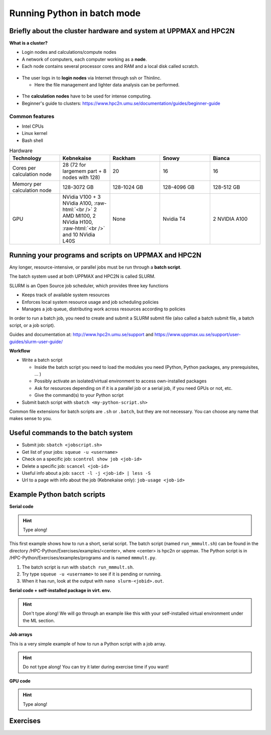 Running Python in batch mode
============================

.. questions::

   - What are the UPPMAX and HPC2N clusters?
   - What is a batch job?
   - How to make a batch job?
 
.. objectives:: 

   - Short overview of the HPC systems
   - Short introduction to SLURM scheduler
   - Show structure of a batch script
   - Try example

Briefly about the cluster hardware and system at UPPMAX and HPC2N
-----------------------------------------------------------------

**What is a cluster?**

- Login nodes and calculations/compute nodes

- A network of computers, each computer working as a **node**.
     
- Each node contains several processor cores and RAM and a local disk called scratch.

.. figure:: img/node.png
   :align: center

- The user logs in to **login nodes**  via Internet through ssh or Thinlinc.

  - Here the file management and lighter data analysis can be performed.

.. figure:: img/nodes.png
   :align: center

- The **calculation nodes** have to be used for intense computing. 

- Beginner's guide to clusters: https://www.hpc2n.umu.se/documentation/guides/beginner-guide

Common features
###############

- Intel CPUs
- Linux kernel
- Bash shell

.. role:: raw-html(raw)
    :format: html

.. list-table:: Hardware
   :widths: 25 25 25 25 25
   :header-rows: 1

   * - Technology
     - Kebnekaise
     - Rackham
     - Snowy
     - Bianca
   * - Cores per calculation node
     - 28 (72 for largemem part + 8 nodes with 128)
     - 20
     - 16
     - 16
   * - Memory per calculation node
     - 128-3072 GB 
     - 128-1024 GB
     - 128-4096 GB
     - 128-512 GB
   * - GPU
     - NVidia V100 + 3 NVidia A100, :raw-html:`<br />` 2 AMD MI100, 2 NVidia H100, :raw-html:`<br />` and 10 NVidia L40S
     - None
     - Nvidia T4 
     - 2 NVIDIA A100


Running your programs and scripts on UPPMAX and HPC2N
-----------------------------------------------------

Any longer, resource-intensive, or parallel jobs must be run through a **batch script**.

The batch system used at both UPPMAX and HPC2N is called SLURM. 

SLURM is an Open Source job scheduler, which provides three key functions

- Keeps track of available system resources
- Enforces local system resource usage and job scheduling policies
- Manages a job queue, distributing work across resources according to policies

In order to run a batch job, you need to create and submit a SLURM submit file (also called a batch submit file, a batch script, or a job script).

Guides and documentation at: http://www.hpc2n.umu.se/support and https://www.uppmax.uu.se/support/user-guides/slurm-user-guide/ 

**Workflow**

- Write a batch script

  - Inside the batch script you need to load the modules you need (Python, Python packages, any prerequisites, ... )
  - Possibly activate an isolated/virtual environment to access own-installed packages
  - Ask for resources depending on if it is a parallel job or a serial job, if you need GPUs or not, etc.
  - Give the command(s) to your Python script

- Submit batch script with ``sbatch <my-python-script.sh>`` 

Common file extensions for batch scripts are ``.sh`` or ``.batch``, but they are not necessary. You can choose any name that makes sense to you. 

Useful commands to the batch system
-----------------------------------

- Submit job: ``sbatch <jobscript.sh>``
- Get list of your jobs: ``squeue -u <username>``
- Check on a specific job: ``scontrol show job <job-id>``
- Delete a specific job: ``scancel <job-id>``
- Useful info about a job: ``sacct -l -j <job-id> | less -S``
- Url to a page with info about the job (Kebnekaise only): ``job-usage <job-id>``
         
Example Python batch scripts
---------------------------- 

**Serial code**

.. hint:: 

   Type along!

This first example shows how to run a short, serial script. The batch script (named ``run_mmmult.sh``) can be found in the directory /HPC-Python/Exercises/examples/<center>, where <center> is hpc2n or uppmax. The Python script is in /HPC-Python/Exercises/examples/programs and is named ``mmmult.py``. 

1. The batch script is run with ``sbatch run_mmmult.sh``. 
2. Try type ``squeue -u <username>`` to see if it is pending or running. 
3. When it has run, look at the output with ``nano slurm-<jobid>.out``. 

.. tabs::

   .. tab:: UPPMAX

        Short serial example script for Rackham. Loading Python 3.11.8. Numpy is preinstalled and does not need to be loaded. 

        .. code-block:: bash

            #!/bin/bash -l 
            #SBATCH -A naiss2024-22-415 # Change to your own after the course
            #SBATCH --time=00:10:00 # Asking for 10 minutes
            #SBATCH -n 1 # Asking for 1 core
            
            # Load any modules you need, here Python 3.11.8. 
            module load python/3.11.8 
            
            # Run your Python script 
            python mmmult.py   
            

   .. tab:: HPC2N

        Short serial example for running on Kebnekaise. Loading SciPy-bundle/2023.07 and Python/3.11.3  
       
        .. code-block:: bash

            #!/bin/bash
            #SBATCH -A hpc2n2024-052 # Change to your own
            #SBATCH --time=00:10:00 # Asking for 10 minutes
            #SBATCH -n 1 # Asking for 1 core
            
            # Load any modules you need, here for Python/3.11.3 and compatible SciPy-bundle
            module load GCC/12.3.0 Python/3.11.3 SciPy-bundle/2023.07
            
            # Run your Python script 
            python mmmult.py    
            
            
   .. tab:: mmmult.py 
   
        Python example code
   
        .. code-block:: python
        
            import timeit
            import numpy as np
            
            starttime = timeit.default_timer()
            
            np.random.seed(1701)
            
            A = np.random.randint(-1000, 1000, size=(8,4))
            B = np.random.randint(-1000, 1000, size =(4,4))
            
            print("This is matrix A:\n", A)
            print("The shape of matrix A is ", A.shape)
            print()
            print("This is matrix B:\n", B)
            print("The shape of matrix B is ", B.shape)
            print()
            print("Doing matrix-matrix multiplication...")
            print()
            
            C = np.matmul(A, B)
            
            print("The product of matrices A and B is:\n", C)
            print("The shape of the resulting matrix is ", C.shape)
            print()
            print("Time elapsed for generating matrices and multiplying them is ", timeit.default_timer() - starttime)

            
        
**Serial code + self-installed package in virt. env.**

.. hint::

   Don't type along! We will go through an example like this with your self-installed virtual environment under the ML section. 

.. tabs::

   .. tab:: UPPMAX

        Short serial example for running on Rackham. Loading python/3.11.8 + using any Python packages you have installed yourself with venv.  

        .. code-block:: bash
        
            #!/bin/bash -l 
            #SBATCH -A naiss2024-22-415 # Change to your own after the course
            #SBATCH --time=00:10:00 # Asking for 10 minutes
            #SBATCH -n 1 # Asking for 1 core
            
            # Load any modules you need, here for python 3.11.8 
            module load python/3.11.8
            
            # Activate your virtual environment. 
            source /proj/hpc-python/<user-dir>/<path-to-virtenv>/<virtenv> 
            
            # Run your Python script (remember to add the path to it 
            # or change to the directory with it first)
            python <my_program.py>


   .. tab:: HPC2N

        Short serial example for running on Kebnekaise. Loading SciPy-bundle/2023.07, Python/3.11.3, matplotlib/3.7.2 + using any Python packages you have installed yourself with virtual environment.  
       
        .. code-block:: bash

            #!/bin/bash
            #SBATCH -A hpc2n2024-052 # Change to your own 
            #SBATCH --time=00:10:00 # Asking for 10 minutes
            #SBATCH -n 1 # Asking for 1 core
            
            # Load any modules you need, here for Python/3.11.3 and compatible SciPy-bundle
            module load GCC/12.3.0 Python/3.11.3 SciPy-bundle/2023.07 matplotlib/3.7.2
            
            # Activate your virtual environment. 
            source /proj/nobackup/python-hpc/<user-dir>/<path-to-virt-env>/bin/activate
            
            # Run your Python script  (remember to add the path to it 
            # or change to the directory with it first)
            python <my_program.py>


**Job arrays** 

This is a very simple example of how to run a Python script with a job array. 

.. hint::

   Do not type along! You can try it later during exercise time if you want! 
   
.. tabs:: 

   .. tab:: hello-world-array.py   
      
      .. code-block:: python 

         # import sys library (we need this for the command line args)
         import sys

         # print task number
         print('Hello world! from task number: ', sys.argv[1])

   .. tab:: UPPMAX

      .. code-block:: bash 

         #!/bin/bash -l
         # This is a very simple example of how to run a Python script with a job array
         #SBATCH -A naiss2024-22-415 # Change to your own after the course
         #SBATCH --time=00:05:00 # Asking for 5 minutes
         #SBATCH --array=1-10   # how many tasks in the array 
         #SBATCH -c 1 # Asking for 1 core    # one core per task 
         #SBATCH -o hello-world-%j-%a.out

         # Set a path where the example programs are installed. 
         # Change the below to your own path to where you placed the example programs
         MYPATH=/proj/hpc-python/<userdir>/HPC-python/Exercises/examples/programs/

         # Load any modules you need, here for Python 3.11.8
         ml uppmax
         ml python/3.11.8

         # Run your Python script
         srun python $MYPATH/hello-world-array.py $SLURM_ARRAY_TASK_ID


   .. tab:: HPC2N 

      .. code-block:: bash 

         #!/bin/bash
         # This is a very simple example of how to run a Python script with a job array
         #SBATCH -A hpc2n2024-052 # Change to your own!
         #SBATCH --time=00:05:00 # Asking for 5 minutes
         #SBATCH --array=1-10   # how many tasks in the array 
         #SBATCH -c 1 # Asking for 1 core    # one core per task 
         #SBATCH -o hello-world-%j-%a.out

         # Set a path where the example programs are installed. 
         # Change the below to your own path to where you placed the example programs
         MYPATH=/proj/nobackup/python-hpc/<your-dir>/HPC-python/Exercises/examples/programs/

         # Load any modules you need, here for Python 3.11.3 
         ml GCC/12.3.0 Python/3.11.3

         # Run your Python script
         srun python $MYPATH/hello-world-array.py $SLURM_ARRAY_TASK_ID


**GPU code**

.. hint:: 

   Type along! 

.. tabs::

   .. tab:: UPPMAX

        Short GPU example for running ``compute.py`` on Snowy.         
       
        .. code-block:: bash

            #!/bin/bash -l
            #SBATCH -A naiss2024-22-415
            #SBATCH -t 00:10:00
            #SBATCH --exclusive
            #SBATCH -n 1
            #SBATCH -M snowy
            #SBATCH --gres=gpu=1
            
            # Load any modules you need, here loading python 3.11.8 and the ML packages 
            module load uppmax
            module load python/3.11.8
            module load python_ML_packages/3.11.8-gpu 
            
            # Run your code
            python compute.py 
            

   .. tab:: HPC2N

        Example with running ``compute.py`` on Kebnekaise.        
       
        .. code-block:: bash

            #!/bin/bash
            #SBATCH -A hpc2n2024-052 # Change to your own
            #SBATCH --time=00:10:00  # Asking for 10 minutes
            # Asking for one V100 card
            #SBATCH --gres=gpu:v100:1
            
            # Remove any loaded modules and load the ones we need
            module purge  > /dev/null 2>&1
            module load GCC/12.3.0 OpenMPI/4.1.5 Python/3.11.3 SciPy-bundle/2023.07 numba/0.58.1    
            
            # Run your Python script
            python compute.py
           

   .. tab:: compute.py

        This Python script can (just like the batch scripts for UPPMAX and HPC2N), be found in the ``/HPC-Python/Exercises/examples`` directory, under the subdirectory ``programs`` - if you have cloned the repo or copied the tarball with the exercises.

        .. code-block:: python 

           from numba import jit, cuda
           import numpy as np
           # to measure exec time
           from timeit import default_timer as timer

           # normal function to run on cpu
           def func a):
               for i in range(10000000):
                   a[i]+= 1

           # function optimized to run on gpu
           @jit(target_backend='cuda')
           def func2(a):
               for i in range(10000000):
                   a[i]+= 1
           if __name__=="__main__":
               n = 10000000
               a = np.ones(n, dtype = np.float64)

               start = timer()
               func(a)
               print("without GPU:", timer()-start)

               start = timer()
               func2(a)
               print("with GPU:", timer()-start)


Exercises
---------

.. challenge:: Run the first serial example script from further up on the page for this short Python code (sum-2args.py)
    
    .. code-block:: python
    
        import sys
            
        x = int(sys.argv[1])
        y = int(sys.argv[2])
            
        sum = x + y
            
        print("The sum of the two numbers is: {0}".format(sum))
        
    Remember to give the two arguments to the program in the batch script.

.. solution:: Solution for HPC2N
    :class: dropdown
    
          This batch script is for Kebnekaise. Adding the numbers 2 and 3. 
          
          .. code-block:: bash
 
            #!/bin/bash
            #SBATCH -A hpc2n2024-052 # Change to your own
            #SBATCH --time=00:05:00 # Asking for 5 minutes
            #SBATCH -n 1 # Asking for 1 core
            
            # Load any modules you need, here for Python 3.11.3
            module load GCC/12.3.0  Python/3.11.3
            
            # Run your Python script 
            python sum-2args.py 2 3 

.. solution:: Solution for UPPMAX
    :class: dropdown
    
          This batch script is for UPPMAX. Adding the numbers 2 and 3. 
          
          .. code-block:: bash
 
            #!/bin/bash -l
            #SBATCH -A naiss2024-22-415 # Change to your own after the course
            #SBATCH --time=00:05:00 # Asking for 5 minutes
            #SBATCH -n 1 # Asking for 1 core
            
            # Load any modules you need, here for python 3.11.8
            module load python/3.11.8
            
            # Run your Python script 
            python sum-2args.py 2 3 

.. keypoints::

   - The SLURM scheduler handles allocations to the calculation nodes
   - Interactive sessions was presented in last slide
   - Batch jobs runs without interaction with user
   - A batch script consists of a part with SLURM parameters describing the allocation and a second part describing the actual work within the job, for instance one or several Python scripts.
   
      - Remember to include possible input arguments to the Python script in the batch script.
    
